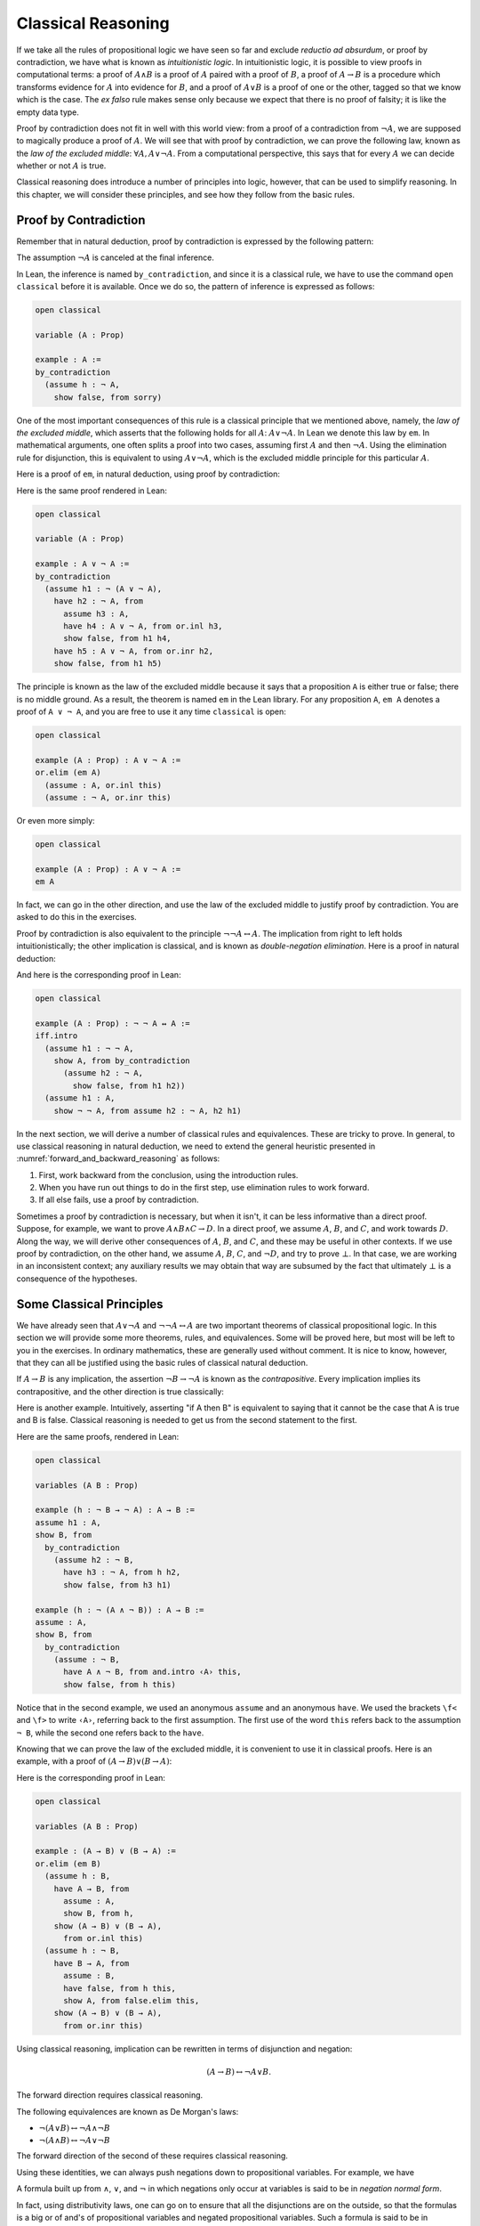 .. _classical_reasoning:

Classical Reasoning
===================

If we take all the rules of propositional logic we have seen so far and exclude *reductio ad absurdum*, or proof by contradiction, we have what is known as *intuitionistic logic*. In intuitionistic logic, it is possible to view proofs in computational terms: a proof of :math:`A \wedge B` is a proof of :math:`A` paired with a proof of :math:`B`, a proof of :math:`A \to B` is a procedure which transforms evidence for :math:`A` into evidence for :math:`B`, and a proof of :math:`A \vee B` is a proof of one or the other, tagged so that we know which is the case. The *ex falso* rule makes sense only because we expect that there is no proof of falsity; it is like the empty data type.

Proof by contradiction does not fit in well with this world view: from a proof of a contradiction from :math:`\neg A`, we are supposed to magically produce a proof of :math:`A`. We will see that with proof by contradiction, we can prove the following law, known as the *law of the excluded middle*: :math:`\forall A, A \vee \neg A`. From a computational perspective, this says that for every :math:`A` we can decide whether or not :math:`A` is true.

Classical reasoning does introduce a number of principles into logic, however, that can be used to simplify reasoning. In this chapter, we will consider these principles, and see how they follow from the basic rules.

Proof by Contradiction
----------------------

Remember that in natural deduction, proof by contradiction is expressed by the following pattern:

.. raw:: html

   <img src="_static/classical_reasoning.1.png">

.. raw:: latex

   \begin{prooftree}
   \AXM{}
   \RLM{1}
   \UIM{\neg A}
   \noLine
   \UIM{\vdots}
   \noLine
   \UIM{\bot}
   \RLM{1}
   \UIM{A}
   \end{prooftree}

The assumption :math:`\neg A` is canceled at the final inference.

In Lean, the inference is named ``by_contradiction``, and since it is a classical rule, we have to use the command ``open classical`` before it is available. Once we do so, the pattern of inference is expressed as follows:

.. code-block:: lean

    open classical

    variable (A : Prop)

    example : A :=
    by_contradiction
      (assume h : ¬ A,
        show false, from sorry)

One of the most important consequences of this rule is a classical principle that we mentioned above, namely, the *law of the excluded middle*, which asserts that the following holds for all :math:`A`: :math:`A \vee \neg A`.  In Lean we denote this law by ``em``.  In mathematical arguments, one often splits a proof into two cases, assuming first :math:`A` and then :math:`\neg A`. Using the elimination rule for disjunction, this is equivalent to using :math:`A \vee \neg A`, which is the excluded middle principle for this particular :math:`A`. 

Here is a proof of ``em``, in natural deduction, using proof by contradiction:

.. raw:: html

   <img src="_static/classical_reasoning.3.png">

.. raw:: latex

   \begin{center}
   \AXM{}
   \RLM{2}
   \UIM{\neg (A \vee \neg A)}
   \AXM{}
   \RLM{1}
   \UIM{A}
   \UIM{A \vee \neg A}
   \BIM{\bot}
   \RLM{1}
   \UIM{\neg A}
   \UIM{A \vee \neg A}
   \AXM{}
   \RLM{1}
   \UIM{\neg (A \vee \neg A)}
   \BIM{\bot}
   \RLM{1}
   \UIM{A \vee \neg A}
   \DP
   \end{center}

Here is the same proof rendered in Lean:

.. code-block:: lean

    open classical

    variable (A : Prop)

    example : A ∨ ¬ A :=
    by_contradiction
      (assume h1 : ¬ (A ∨ ¬ A),
        have h2 : ¬ A, from
          assume h3 : A,
          have h4 : A ∨ ¬ A, from or.inl h3,
          show false, from h1 h4,
        have h5 : A ∨ ¬ A, from or.inr h2,
        show false, from h1 h5)

The principle is known as the law of the excluded middle because it says that a proposition ``A`` is either true or false; there is no middle ground. As a result, the theorem is named ``em`` in the Lean library. For any proposition ``A``, ``em A`` denotes a proof of ``A ∨ ¬ A``, and you are free to use it any time ``classical`` is open:

.. code-block:: lean

    open classical

    example (A : Prop) : A ∨ ¬ A :=
    or.elim (em A)
      (assume : A, or.inl this)
      (assume : ¬ A, or.inr this)

Or even more simply:

.. code-block:: lean

    open classical

    example (A : Prop) : A ∨ ¬ A :=
    em A

In fact, we can go in the other direction, and use the law of the excluded middle to justify proof by contradiction. You are asked to do this in the exercises.

Proof by contradiction is also equivalent to the principle :math:`¬ ¬ A ↔ A`. The implication from right to left holds intuitionistically; the other implication is classical, and is known as *double-negation elimination*. Here is a proof in natural deduction:

.. raw:: html

   <img src="_static/classical_reasoning.4.png">

.. raw:: latex

   \begin{center}
   \AXM{}
   \RLM{2}
   \UIM{\neg \neg A}
   \AXM{}
   \RLM{1}
   \UIM{\neg A}
   \BIM{\bot}
   \RLM{1}
   \UIM{A}
   \AXM{}
   \RLM{1}
   \UIM{\neg A}
   \AXM{}
   \RLM{2}
   \UIM{A}
   \BIM{\bot}
   \RLM{1}
   \UIM{\neg \neg A}
   \RLM{2}
   \BIM{\neg \neg A \leftrightarrow A}
   \DP
   \end{center}

And here is the corresponding proof in Lean:

.. code-block:: lean

    open classical

    example (A : Prop) : ¬ ¬ A ↔ A :=
    iff.intro
      (assume h1 : ¬ ¬ A,
        show A, from by_contradiction
          (assume h2 : ¬ A, 
            show false, from h1 h2))
      (assume h1 : A,
        show ¬ ¬ A, from assume h2 : ¬ A, h2 h1)

In the next section, we will derive a number of classical rules and equivalences. These are tricky to prove. In general, to use classical reasoning in natural deduction, we need to extend the general heuristic presented in :numref:`forward_and_backward_reasoning` as follows:

#. First, work backward from the conclusion, using the introduction rules.
#. When you have run out things to do in the first step, use elimination rules to work forward.
#. If all else fails, use a proof by contradiction.

Sometimes a proof by contradiction is necessary, but when it isn't, it can be less informative than a direct proof. Suppose, for example, we want to prove :math:`A \wedge B \wedge C \to D`. In a direct proof, we assume :math:`A`, :math:`B`, and :math:`C`, and work towards :math:`D`. Along the way, we will derive other consequences of :math:`A`, :math:`B`, and :math:`C`, and these may be useful in other contexts. If we use proof by contradiction, on the other hand, we assume :math:`A`, :math:`B`, :math:`C`, and :math:`\neg D`, and try to prove :math:`\bot`. In that case, we are working in an inconsistent context; any auxiliary results we may obtain that way are subsumed by the fact that ultimately :math:`\bot` is a consequence of the hypotheses.

Some Classical Principles
-------------------------

We have already seen that :math:`A \vee \neg A` and :math:`\neg \neg A \leftrightarrow A` are two important theorems of classical propositional logic. In this section we will provide some more theorems, rules, and equivalences. Some will be proved here, but most will be left to you in the exercises. In ordinary mathematics, these are generally used without comment. It is nice to know, however, that they can all be justified using the basic rules of classical natural deduction.

If :math:`A \to B` is any implication, the assertion :math:`\neg B \to \neg A` is known as the *contrapositive*. Every implication implies its contrapositive, and the other direction is true classically:

.. raw:: html

   <img src="_static/classical_reasoning.5.png">

.. raw:: latex

   \begin{center}
   \AXM{\neg B \to \neg A}
   \AXM{}
   \RLM{1}
   \UIM{\neg B}
   \BIM{\neg A}
   \AXM{}
   \RLM{2}
   \UIM{A}
   \BIM{\bot}
   \RLM{1}
   \UIM{B}
   \RLM{2}
   \UIM{A \to B}
   \DP
   \end{center}

Here is another example. Intuitively, asserting "if A then B" is equivalent to saying that it cannot be the case that A is true and B is false. Classical reasoning is needed to get us from the second statement to the first.

.. raw:: html

   <img src="_static/classical_reasoning.6.png">

.. raw:: latex

   \begin{center}
   \AXM{}
   \RLM{3}
   \UIM{\neg (A \wedge \neg B)}
   \AXM{}
   \RLM{2}
   \UIM{A}
   \AXM{}
   \RLM{1}
   \UIM{\neg B}
   \BIM{A \wedge \neg B}
   \BIM{\bot}
   \RLM{1}
   \UIM{B}
   \RLM{2}
   \UIM{A \to B}
   \RLM{3}
   \UIM{\neg (A \wedge \neg B) \to (A \to B)}
   \DP
   \end{center}

Here are the same proofs, rendered in Lean:

.. code-block:: lean

    open classical

    variables (A B : Prop)

    example (h : ¬ B → ¬ A) : A → B :=
    assume h1 : A,
    show B, from
      by_contradiction
        (assume h2 : ¬ B,
          have h3 : ¬ A, from h h2,
          show false, from h3 h1)

    example (h : ¬ (A ∧ ¬ B)) : A → B :=
    assume : A,
    show B, from
      by_contradiction
        (assume : ¬ B,
          have A ∧ ¬ B, from and.intro ‹A› this,
          show false, from h this)

Notice that in the second example, we used an anonymous ``assume`` and an anonymous ``have``. We used the brackets ``\f<`` and ``\f>`` to write ``‹A›``, referring back to the first assumption. The first use of the word ``this`` refers back to the assumption ``¬ B``, while the second one refers back to the ``have``.

Knowing that we can prove the law of the excluded middle, it is convenient to use it in classical proofs. Here is an example, with a proof of :math:`(A \to B) \vee (B \to A)`:

.. raw:: html

   <img src="_static/classical_reasoning.6bis.png">

.. raw:: latex

   \begin{center}
   \AXM{}
   \UIM{B \vee \neg B}
   \AXM{}
   \RLM{1}
   \UIM{B}
   \UIM{A \to B}
   \UIM{(A \to B) \vee (B \to A)}
   \AXM{}
   \RLM{1}
   \UIM{\neg B}
   \AXM{}
   \RLM{2}
   \UIM{B}
   \BIM{\bot}
   \UIM{A}
   \RLM{2}
   \UIM{B \to A}
   \UIM{(A \to B) \vee (B \to A)}
   \RLM{1}
   \TIM{(A \to B) \vee (B \to A)}
   \DP
   \end{center}

Here is the corresponding proof in Lean:

.. code-block:: lean

    open classical

    variables (A B : Prop)

    example : (A → B) ∨ (B → A) :=
    or.elim (em B)
      (assume h : B,
        have A → B, from
          assume : A,
          show B, from h,
        show (A → B) ∨ (B → A), 
          from or.inl this)
      (assume h : ¬ B,
        have B → A, from
          assume : B,
          have false, from h this,
          show A, from false.elim this,
        show (A → B) ∨ (B → A), 
          from or.inr this)

Using classical reasoning, implication can be rewritten in terms of disjunction and negation:

.. math::

   (A \to B) \leftrightarrow \neg A \vee B.

The forward direction requires classical reasoning.

The following equivalences are known as De Morgan's laws:

- :math:`\neg (A \vee B) \leftrightarrow \neg A \wedge \neg B`
- :math:`\neg (A \wedge B) \leftrightarrow \neg A \vee \neg B`

The forward direction of the second of these requires classical reasoning.

Using these identities, we can always push negations down to propositional variables. For example, we have

.. raw:: html

   <img src="_static/classical_reasoning.8.png">

.. raw:: latex

   \begin{align*}
     \neg (\neg A \wedge B \to C) 
       & \leftrightarrow \neg (\neg (\neg A \wedge B) \vee C) \\
       & \leftrightarrow \neg \neg (\neg A \wedge B) \wedge \neg C \\
       & \leftrightarrow \neg A \wedge B \wedge \neg C.
   \end{align*}

A formula built up from :math:`\wedge`, :math:`\vee`, and :math:`\neg` in which negations only occur at variables is said to be in *negation normal form*.

In fact, using distributivity laws, one can go on to ensure that all the disjunctions are on the outside, so that the formulas is a big or of and's of propositional variables and negated propositional variables. Such a formula is said to be in *disjunctive normal form*. Alternatively, all the and's can be brought to the outside. Such a formula is said to be in *conjunctive normal form*. An exercise below, however, shows that putting formulas in disjunctive or conjunctive normal form can make them much longer.

Exercises
---------

#. Show how to derive the proof-by-contradiction rule from the law of the excluded middle, using the other rules of natural deduction. In other words, assume you have a proof of :math:`\bot` from :math:`\neg A`. Using :math:`A \vee \neg A` as a hypothesis, but *without* using the rule RAA, show how you can go on to derive :math:`A`.

#. Give a natural deduction proof of :math:`\neg (A \wedge B)` from :math:`\neg A \vee \neg B`. (You do not need to use proof by contradiction.)

#. Construct a natural deduction proof of :math:`\neg A \vee \neg B` from :math:`\neg (A \wedge B)`. You can do it as follows:

   #. First, prove :math:`\neg B`, and hence :math:`\neg A \vee \neg B`, from :math:`\neg (A \wedge B)` and :math:`A`.

   #. Use this to construct a proof of :math:`\neg A`, and hence :math:`\neg A \vee \neg B`, from :math:`\neg (A \wedge B)` and :math:`\neg (\neg A \vee \neg B)`.

   #. Use this to construct a proof of a contradiction from :math:`\neg (A \wedge B)` and :math:`\neg (\neg A \vee \neg B)`.

   #. Using proof by contradiction, this gives you a proof of :math:`\neg A \vee \neg B` from :math:`\neg (A \wedge B)`.

#. Give a natural deduction proof of :math:`\neg A \vee B` from :math:`A \to B`. You may use the law of the excluded middle.

#. Put :math:`(A \vee B) \wedge (C \vee D) \wedge (E \vee F)` in disjunctive normal form, that is, write it as a big "or" of multiple "and" expressions.

#. Prove ``¬ (A ∧ B) → ¬ A ∨ ¬ B`` by replacing the sorry's below by proofs.

   .. code-block:: lean

       open classical
       variables {A B C : Prop}

       -- Prove ¬ (A ∧ B) → ¬ A ∨ ¬ B by replacing the sorry's below 
       -- by proofs.

       lemma step1 (h₁ : ¬ (A ∧ B)) (h₂ : A) : ¬ A ∨ ¬ B :=
       have ¬ B, from sorry,
       show ¬ A ∨ ¬ B, from or.inr this

       lemma step2 (h₁ : ¬ (A ∧ B)) (h₂ : ¬ (¬ A ∨ ¬ B)) : false :=
       have ¬ A, from
         assume : A,
         have ¬ A ∨ ¬ B, from step1 h₁ ‹A›,
         show false, from h₂ this,
       show false, from sorry

       theorem step3 (h : ¬ (A ∧ B)) : ¬ A ∨ ¬ B :=
       by_contradiction
         (assume h' : ¬ (¬ A ∨ ¬ B),
           show false, from step2 h h')

#. Also do these:

   .. code-block:: lean

       open classical
       variables {A B C : Prop}

       example (h : ¬ B → ¬ A) : A → B :=
       sorry

       example (h : A → B) : ¬ A ∨ B :=
       sorry
